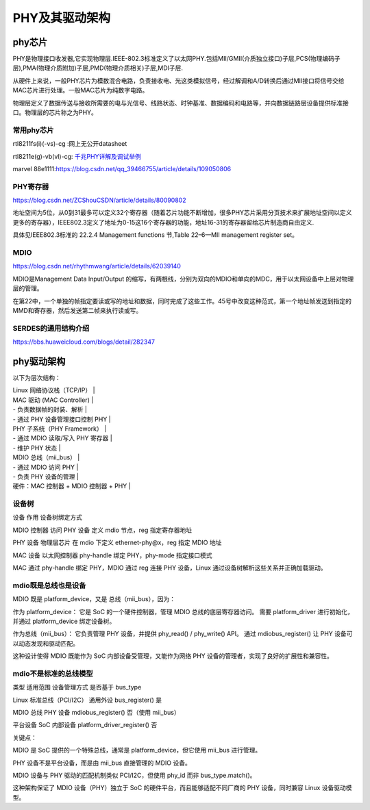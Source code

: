 
PHY及其驱动架构
====================


phy芯片
------------
PHY是物理接口收发器,它实现物理层.IEEE-802.3标准定义了以太网PHY.包括MII/GMII(介质独立接口)子层,PCS(物理编码子层),PMA(物理介质附加)子层,PMD(物理介质相关)子层,MDI子层.

从硬件上来说，一般PHY芯片为模数混合电路，负责接收电、光这类模拟信号，经过解调和A/D转换后通过MII接口将信号交给MAC芯片进行处理。一般MAC芯片为纯数字电路。

物理层定义了数据传送与接收所需要的电与光信号、线路状态、时钟基准、数据编码和电路等，并向数据链路层设备提供标准接口。物理层的芯片称之为PHY。

常用phy芯片
~~~~~~~~~~~~~~

rtl8211fs(i)(-vs)-cg :网上无公开datasheet

rtl8211e(g)-vb(vl)-cg: `千兆PHY详解及调试举例 <https://cloud.tencent.com/developer/article/1652191>`_

marvel 88e1111:https://blog.csdn.net/qq_39466755/article/details/109050806

PHY寄存器
~~~~~~~~~~~~~~
https://blog.csdn.net/ZCShouCSDN/article/details/80090802

地址空间为5位，从0到31最多可以定义32个寄存器（随着芯片功能不断增加，很多PHY芯片采用分页技术来扩展地址空间以定义更多的寄存器），IEEE802.3定义了地址为0-15这16个寄存器的功能，地址16-31的寄存器留给芯片制造商自由定义.

具体见IEEE802.3标准的 22.2.4 Management functions 节,Table 22–6—MII management register set。

MDIO
~~~~~~~~~~
https://blog.csdn.net/rhythmwang/article/details/62039140

MDIO是Management Data Input/Output 的缩写，有两根线，分别为双向的MDIO和单向的MDC，用于以太网设备中上层对物理层的管理。

在第22中，一个单独的帧指定要读或写的地址和数据，同时完成了这些工作。45号中改变这种范式，第一个地址帧发送到指定的MMD和寄存器，然后发送第二帧来执行读或写。

SERDES的通用结构介绍
~~~~~~~~~~~~~~~~~~~~

https://bbs.huaweicloud.com/blogs/detail/282347




phy驱动架构
-------------

以下为层次结构：



|        Linux 网络协议栈（TCP/IP）                |

|        MAC 驱动 (MAC Controller)                |
|        - 负责数据帧的封装、解析                  |
|        - 通过 PHY 设备管理接口控制 PHY          |

|        PHY 子系统（PHY Framework）               |
|        - 通过 MDIO 读取/写入 PHY 寄存器         |
|        - 维护 PHY 状态                           |

|        MDIO 总线（mii_bus）                       |
|        - 通过 MDIO 访问 PHY                      |
|        - 负责 PHY 设备的管理                     |

|        硬件：MAC 控制器 + MDIO 控制器 + PHY      |




设备树
~~~~~~~~~~~~~~~~
设备	作用	设备树绑定方式

MDIO 控制器	访问 PHY 设备	定义 mdio 节点，reg 指定寄存器地址

PHY 设备	物理层芯片	在 mdio 下定义 ethernet-phy@x，reg 指定 MDIO 地址

MAC 设备	以太网控制器	phy-handle 绑定 PHY，phy-mode 指定接口模式

MAC 通过 phy-handle 绑定 PHY，MDIO 通过 reg 连接 PHY 设备，Linux 通过设备树解析这些关系并正确加载驱动。


mdio既是总线也是设备
~~~~~~~~~~~~~~~~~~~~~
MDIO 既是 platform_device，又是 总线（mii_bus），因为：

作为 platform_device：
它是 SoC 的一个硬件控制器，管理 MDIO 总线的底层寄存器访问。
需要 platform_driver 进行初始化，并通过 platform_device 绑定设备树。

作为总线（mii_bus）：
它负责管理 PHY 设备，并提供 phy_read() / phy_write() API。
通过 mdiobus_register() 让 PHY 设备可以动态发现和驱动匹配。

这种设计使得 MDIO 既能作为 SoC 内部设备受管理，又能作为网络 PHY 设备的管理者，实现了良好的扩展性和兼容性。


mdio不是标准的总线模型
~~~~~~~~~~~~~~~~~~~~~~~~~~~~~~

类型	适用范围	设备管理方式	是否基于 bus_type

Linux 标准总线（PCI/I2C）	通用外设	bus_register()	是

MDIO 总线	PHY 设备	mdiobus_register()	否（使用 mii_bus）

平台设备	SoC 内部设备	platform_driver_register()	否

关键点：

MDIO 是 SoC 提供的一个特殊总线，通常是 platform_device，但它使用 mii_bus 进行管理。

PHY 设备不是平台设备，而是由 mii_bus 直接管理的 MDIO 设备。

MDIO 设备与 PHY 驱动的匹配机制类似 PCI/I2C，但使用 phy_id 而非 bus_type.match()。


这种架构保证了 MDIO 设备（PHY）独立于 SoC 的硬件平台，而且能够适配不同厂商的 PHY 设备，同时兼容 Linux 设备驱动模型。